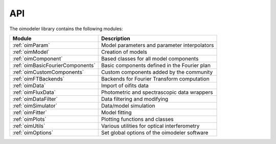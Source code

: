 ..  _api:

API
===

The oimodeler library contains the following modules:

+--------------------------------------+----------------------------------------------+
|  Module                              | Description                                  |
+======================================+==============================================+
| :ref:`oimParam`                      | Model parameters and parameter interpolators |
+--------------------------------------+----------------------------------------------+
| :ref:`oimModel`                      | Creation of models                           |
+--------------------------------------+----------------------------------------------+
| :ref:`oimComponent`                  | Based classes for all model components       |
+--------------------------------------+----------------------------------------------+
| :ref:`oimBasicFourierComponents`     | Basic components defined in the Fourier plan |
+--------------------------------------+----------------------------------------------+
| :ref:`oimCustomComponents`           | Custom components added by the community     |
+--------------------------------------+----------------------------------------------+
| :ref:`oimFTBackends`                 | Backends for Fourier Transform computation   |
+--------------------------------------+----------------------------------------------+
| :ref:`oimData`                       | Import of oifits data                        |
+--------------------------------------+----------------------------------------------+
| :ref:`oimFluxData`                   | Photometric and spectrascopic data wrappers  |
+--------------------------------------+----------------------------------------------+
| :ref:`oimDataFilter`                 | Data filtering and modifying                 |
+--------------------------------------+----------------------------------------------+
| :ref:`oimSimulator`                  | Data/model simulation                        |
+--------------------------------------+----------------------------------------------+
| :ref:`oimFitter`                     | Model fitting                                |
+--------------------------------------+----------------------------------------------+
| :ref:`oimPlots`                      | Plotting functions and classes               |
+--------------------------------------+----------------------------------------------+
| :ref:`oimUtils`                      | Various utilities for optical interferometry |
+--------------------------------------+----------------------------------------------+
| :ref:`oimOptions`                    | Set global options of the oimodeler software |
+--------------------------------------+----------------------------------------------+




